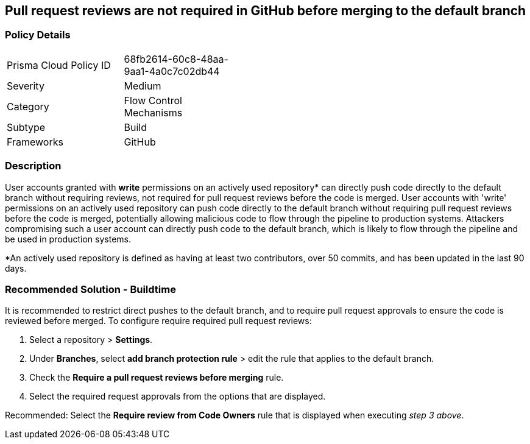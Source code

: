 == Pull request reviews are not required in GitHub before merging to the default branch

=== Policy Details 

[width=45%]
[cols="1,1"]
|=== 

|Prisma Cloud Policy ID 
|68fb2614-60c8-48aa-9aa1-4a0c7c02db44

|Severity
|Medium
// add severity level

|Category
|Flow Control Mechanisms
// add category+link

|Subtype
|Build
// add subtype-build/runtime

|Frameworks
|GitHub

|=== 

=== Description 

User accounts granted with **write** permissions on an actively used repository* can directly push code directly to the default branch without requiring reviews, not required for pull request reviews before the code is merged.
User accounts with 'write' permissions on an actively used repository can push code directly to the default branch without requiring pull request reviews before the code is merged, potentially allowing malicious code to flow through the pipeline to production systems.
Attackers compromising such a user account can directly push code to the default branch, which is likely to flow through the pipeline and be used in production systems.

*An actively used repository is defined as having at least two contributors, over 50 commits, and has been updated in the last 90 days.

=== Recommended Solution - Buildtime

It is recommended to restrict direct pushes to the default branch, and to require pull request approvals to ensure the code is reviewed before merged.
To configure require required pull request reviews:
 
. Select a repository > **Settings**.
. Under **Branches**, select **add branch protection rule** > edit the rule that applies to the default branch.
. Check the **Require a pull request reviews before merging** rule.
. Select the required request approvals from the options that are displayed.

Recommended: Select the **Require review from Code Owners** rule that is displayed when executing _step 3 above_. 



